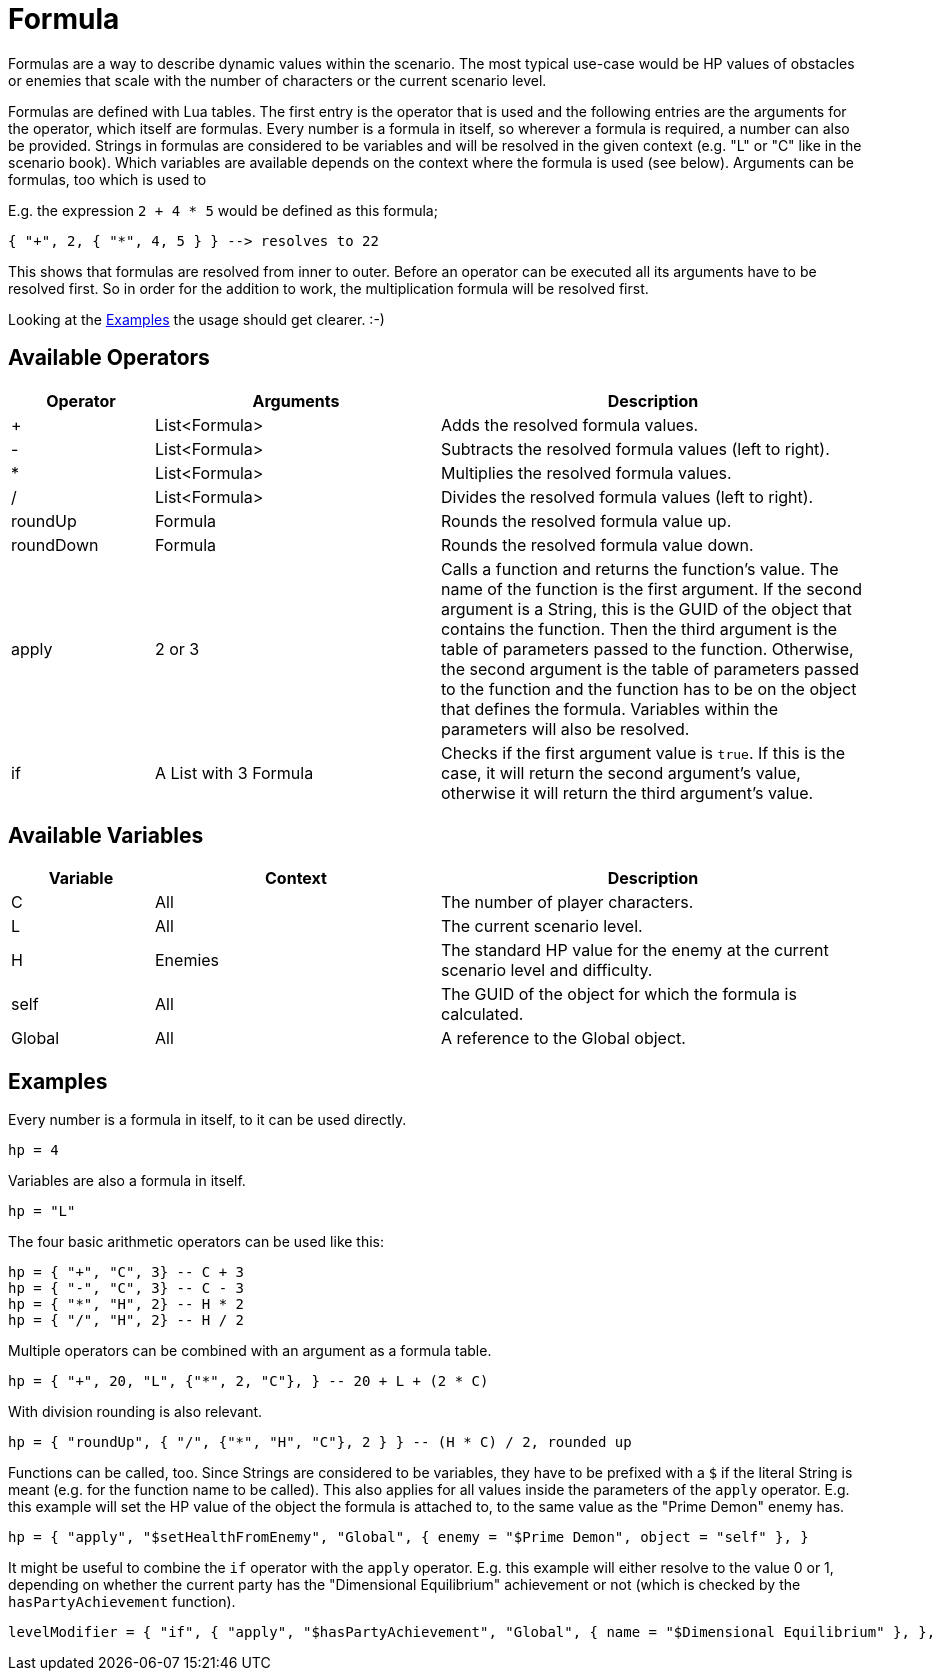 = Formula

Formulas are a way to describe dynamic values within the scenario.
The most typical use-case would be HP values of obstacles or enemies that scale with the number of characters or the current scenario level.

Formulas are defined with Lua tables.
The first entry is the operator that is used and the following entries are the arguments for the operator, which itself are formulas.
Every number is a formula in itself, so wherever a formula is required, a number can also be provided.
Strings in formulas are considered to be variables and will be resolved in the given context (e.g. "L" or "C" like in the scenario book).
Which variables are available depends on the context where the formula is used (see below).
Arguments can be formulas, too which is used to

E.g. the expression `2 + 4 * 5` would be defined as this formula;
[source,lua]
----
{ "+", 2, { "*", 4, 5 } } --> resolves to 22
----
This shows that formulas are resolved from inner to outer.
Before an operator can be executed all its arguments have to be resolved first.
So in order for the addition to work, the multiplication formula will be resolved first.

Looking at the <<Example_Formula>> the usage should get clearer. :-)

== Available Operators
[cols="1,2,3"]
|===
| Operator | Arguments | Description

| +         | List<Formula> | Adds the resolved formula values.
| -         | List<Formula> | Subtracts the resolved formula values (left to right).
| *         | List<Formula> | Multiplies the resolved formula values.
| /         | List<Formula> | Divides the resolved formula values (left to right).
| roundUp   | Formula | Rounds the resolved formula value up.
| roundDown | Formula | Rounds the resolved formula value down.
| apply     | 2 or 3 | Calls a function and returns the function's value. The name of the function is the first argument. If the second argument is a String, this is the GUID of the object that contains the function. Then the third argument is the table of parameters passed to the function. Otherwise, the second argument is the table of parameters passed to the function and the function has to be on the object that defines the formula. Variables within the parameters will also be resolved.
| if        | A List with 3 Formula | Checks if the first argument value is `true`. If this is the case, it will return the second argument's value, otherwise it will return the third argument's value.
|===

== Available Variables
[cols="1,2,3"]
|===
| Variable | Context | Description

| C         | All | The number of player characters.
| L         | All | The current scenario level.
| H         | Enemies | The standard HP value for the enemy at the current scenario level and difficulty.
| self      | All | The GUID of the object for which the formula is calculated.
| Global    | All | A reference to the Global object.
|===


[[Example_Formula]]
== Examples

Every number is a formula in itself, to it can be used directly.
[source,lua]
----
hp = 4
----

Variables are also a formula in itself.
[source,lua]
----
hp = "L"
----

The four basic arithmetic operators can be used like this:

[source,lua]
----
hp = { "+", "C", 3} -- C + 3
hp = { "-", "C", 3} -- C - 3
hp = { "*", "H", 2} -- H * 2
hp = { "/", "H", 2} -- H / 2
----

Multiple operators can be combined with an argument as a formula table.

[source,lua]
----
hp = { "+", 20, "L", {"*", 2, "C"}, } -- 20 + L + (2 * C)
----

With division rounding is also relevant.
[source,lua]
----
hp = { "roundUp", { "/", {"*", "H", "C"}, 2 } } -- (H * C) / 2, rounded up
----

Functions can be called, too.
Since Strings are considered to be variables, they have to be prefixed with a `$` if the literal String is meant (e.g. for the function name to be called).
This also applies for all values inside the parameters of the `apply` operator.
E.g. this example will set the HP value of the object the formula is attached to, to the same value as the "Prime Demon" enemy has.

[source,lua]
----
hp = { "apply", "$setHealthFromEnemy", "Global", { enemy = "$Prime Demon", object = "self" }, }
----

It might be useful to combine the `if` operator with the `apply` operator.
E.g. this example will either resolve to the value 0 or 1, depending on whether the current party has the "Dimensional Equilibrium" achievement or not (which is checked by the `hasPartyAchievement` function).
[source,lua]
----
levelModifier = { "if", { "apply", "$hasPartyAchievement", "Global", { name = "$Dimensional Equilibrium" }, }, 0, 1 }
----